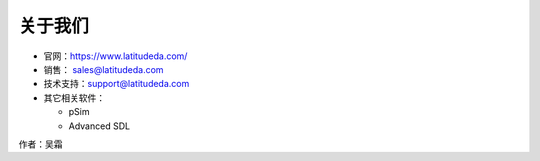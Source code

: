 关于我们
====================

- 官网：https://www.latitudeda.com/
- 销售： sales@latitudeda.com
- 技术支持：support@latitudeda.com
- 其它相关软件：

  - pSim
  - Advanced SDL

作者：吴霜





